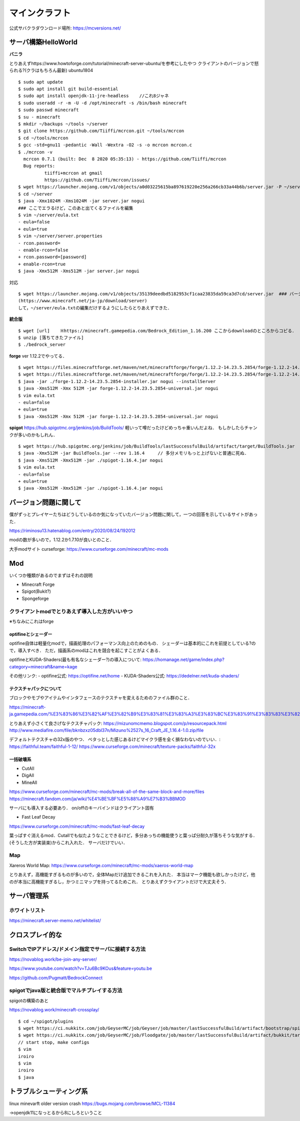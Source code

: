 ==================
マインクラフト
==================

公式サバクラダウンロード場所: https://mcversions.net/

サーバ構築HelloWorld
=======================

**バニラ**

とりあえずhttps://www.howtoforge.com/tutorial/minecraft-server-ubuntu/を参考にしたやつ
クライアントのバージョンで怒られる?(クラはもちろん最新)
ubuntu1804

::

  $ sudo apt update
  $ sudo apt install git build-essential
  $ sudo apt install openjdk-11-jre-headless    //これ8ジャネ
  $ sudo useradd -r -m -U -d /opt/minecraft -s /bin/bash minecraft
  $ sudo passwd minecraft
  $ su - minecraft
  $ mkdir ~/backups ~/tools ~/server
  $ git clone https://github.com/Tiiffi/mcrcon.git ~/tools/mcrcon
  $ cd ~/tools/mcrcon
  $ gcc -std=gnu11 -pedantic -Wall -Wextra -O2 -s -o mcrcon mcrcon.c
  $ ./mcrcon -v
    mcrcon 0.7.1 (built: Dec  8 2020 05:35:13) - https://github.com/Tiiffi/mcrcon
    Bug reports:
            tiiffi+mcrcon at gmail
            https://github.com/Tiiffi/mcrcon/issues/
  $ wget https://launcher.mojang.com/v1/objects/a0d03225615ba897619220e256a266cb33a44b6b/server.jar -P ~/server
  $ cd ~/server
  $ java -Xmx1024M -Xms1024M -jar server.jar nogui
  ### ここでエラるけど，このあと出てくるファイルを編集
  $ vim ~/server/eula.txt
  - eula=false
  + eula=true
  $ vim ~/server/server.properties
  - rcon.password=
  - enable-rcon=false
  + rcon.password=[password]
  + enable-rcon=true
  $ java -Xmx512M -Xms512M -jar server.jar nogui

対応

::

  $ wget https://launcher.mojang.com/v1/objects/35139deedbd5182953cf1caa23835da59ca3d7cd/server.jar  ### バージョンを逐一確認するべき
  (https://www.minecraft.net/ja-jp/download/server)
  して，~/server/eula.txtの編集だけするようにしたらとりあえずできた．

**統合版**

::

  $ wget [url]    ※https://minecraft.gamepedia.com/Bedrock_Edition_1.16.200 ここからdownloadのところからコピる．
  $ unzip [落ちてきたファイル]
  $ ./bedrock_server

**forge**
ver 1.12.2でやってる．

::

  $ wget https://files.minecraftforge.net/maven/net/minecraftforge/forge/1.12.2-14.23.5.2854/forge-1.12.2-14.23.5.2854-installer.jar[:w
  $ wget https://files.minecraftforge.net/maven/net/minecraftforge/forge/1.12.2-14.23.5.2854/forge-1.12.2-14.23.5.2854-universal.jar
  $ java -jar ./forge-1.12.2-14.23.5.2854-installer.jar nogui --installServer
  $ java -Xms512M -Xmx 512M -jar forge-1.12.2-14.23.5.2854-universal.jar nogui
  $ vim eula.txt
  - eula=false
  + eula=true
  $ java -Xms512M -Xmx 512M -jar forge-1.12.2-14.23.5.2854-universal.jar nogui


**spigot**
https://hub.spigotmc.org/jenkins/job/BuildTools/
軽いって噂だったけどめっちゃ重いんだよね．
もしかしたらチャンクが多いのかもしれん．

::

  $ wget https://hub.spigotmc.org/jenkins/job/BuildTools/lastSuccessfulBuild/artifact/target/BuildTools.jar
  $ java -Xmx512M -jar BuildTools.jar --rev 1.16.4     // 多分メモリもっと上げないと普通に死ぬ．
  $ java -Xms512M -Xmx512M -jar ./spigot-1.16.4.jar nogui
  $ vim eula.txt
  - eula=false
  + eula=true
  $ java -Xms512M -Xmx512M -jar ./spigot-1.16.4.jar nogui
  

バージョン問題に関して
=========================

僕がずっとプレイヤーたちはどうしているのか気になっていたバージョン問題に関して，一つの回答を示しているサイトがあった．

https://riminosu13.hatenablog.com/entry/2020/08/24/192012

modの数が多いので，1.12.2か1.7.10が良いとのこと．

大手modサイト curseforge: https://www.curseforge.com/minecraft/mc-mods

Mod
=======

いくつか種類があるのでまずはそれの説明

- Minecraft Forge
- Spigot(Bukit?)
- Spongeforge



クライアントmodでとりあえず導入した方がいいやつ
-------------------------------------------------

※ちなみにこれはforge

optifineとシェーダー
`````````````````````

optifine自体は軽量化modで，描画処理のパフォーマンス向上のためのもの．
シェーダーは基本的にこれを前提としている?ので，導入すべき．
ただ，描画系のmodはこれを競合を起こすことがよくある．

optifineとKUDA-Shaders(最も有名なシェーダー?)の導入について: https://homanage.net/game/index.php?category=minecraft&name=kage

その他リンク:
- optifine公式: https://optifine.net/home
- KUDA-Shaders公式: https://dedelner.net/kuda-shaders/

テクスチャパックについて
``````````````````````````

ブロックやモブやアイテムやインタフェースのテクスチャを変えるためのファイル群のこと．

https://minecraft-ja.gamepedia.com/%E3%83%86%E3%82%AF%E3%82%B9%E3%83%81%E3%83%A3%E3%83%BC%E3%83%91%E3%83%83%E3%82%AF#:~:text=%E3%83%86%E3%82%AF%E3%82%B9%E3%83%81%E3%83%A3%E3%83%BC%E3%83%91%E3%83%83%E3%82%AF%20(Texture%20pack)%E3%81%AF,%E3%81%8C%E6%A0%BC%E7%B4%8D%E3%81%95%E3%82%8C%E3%81%A6%E3%81%84%E3%82%8B%E3%80%82

とりあえず小さくて良さげなテクスチャパック: 
https://mizunomcmemo.blogspot.com/p/resourcepack.html
http://www.mediafire.com/file/bknbzxz05dbl37n/Mizuno%2527s_16_Craft_JE_1.16.4-1.0.zip/file

デフォルトテクスチャの32x版のやつ．
ベタっとした感じあるけどマイクラ感を全く損なわないのでいい．:
https://faithful.team/faithful-1-12/
https://www.curseforge.com/minecraft/texture-packs/faithful-32x

一括破壊系
````````````

- CutAll
- DigAll
- MineAll

https://www.curseforge.com/minecraft/mc-mods/break-all-of-the-same-block-and-more/files
https://minecraft.fandom.com/ja/wiki/%E4%BE%BF%E5%88%A9%E7%B3%BBMOD

サーバにも導入する必要あり．
on/offのキーバインドはクライアント固有

- Fast Leaf Decay

https://www.curseforge.com/minecraft/mc-mods/fast-leaf-decay

葉っぱすぐ消えるmod．Cutallでも似たようなことできるけど，多分あっちの機能使うと葉っぱ分耐久が落ちそうな気がする．(そうした方が実装楽)からこれ入れた．
サーバだけでいい．

Map
-------

Xareros World Map:
https://www.curseforge.com/minecraft/mc-mods/xaeros-world-map

とりあえず，高機能すぎるものが多いので，全体Mapだけ追加できるこれを入れた．
本当はマーク機能も欲しかったけど，他のが本当に高機能すぎるし，かつミニマップを持ってるためこれ．
とりあえずクライアントだけで大丈夫そう．


サーバ管理系
===============

ホワイトリスト
-------------------

https://minecraft.server-memo.net/whitelist/

クロスプレイ的な
=====================

SwitchでIPアドレス/ドメイン指定でサーバに接続する方法
--------------------------------------------------------

https://novablog.work/be-join-any-server/

https://www.youtube.com/watch?v=TJu6Bc9KOus&feature=youtu.be

https://github.com/Pugmatt/BedrockConnect


spigotでjava版と統合版でマルチプレイする方法
----------------------------------------------
spigotの構築のあと

https://novablog.work/minecraft-crossplay/

::

  $ cd ~/spigot/plugins
  $ wget https://ci.nukkitx.com/job/GeyserMC/job/Geyser/job/master/lastSuccessfulBuild/artifact/bootstrap/spigot/target/Geyser-Spigot.jar
  $ wget https://ci.nukkitx.com/job/GeyserMC/job/Floodgate/job/master/lastSuccessfulBuild/artifact/bukkit/target/floodgate-bukkit.jar
  // start stop, make configs
  $ vim 
  iroiro
  $ vim 
  iroiro
  $ java 


トラブルシューティング系
============================

linux minevarft older version crash  https://bugs.mojang.com/browse/MCL-11384

→openjdk11になっとるから8にしろということ


